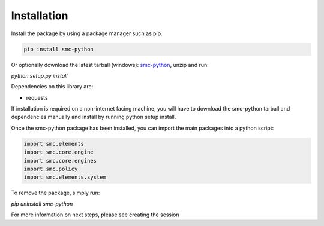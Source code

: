 Installation
============

Install the package by using a package manager such as pip.

.. code-block:: python

   pip install smc-python

Or optionally download the latest tarball (windows): smc-python_, unzip and run:

.. _smc-python: https://github.com/Forcepoint/smc-python/archive/master.zip

`python setup.py install`

Dependencies on this library are:

* requests

If installation is required on a non-internet facing machine, you will have to download
the smc-python tarball and dependencies manually and install by running python setup install.

Once the smc-python package has been installed, you can import the
main packages into a python script:

.. code-block:: python

   import smc.elements
   import smc.core.engine
   import smc.core.engines
   import smc.policy
   import smc.elements.system
   
To remove the package, simply run:

`pip uninstall smc-python`

For more information on next steps, please see creating the session
